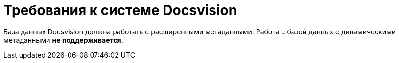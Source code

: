 = Требования к системе Docsvision

База данных Docsvision должна работать с расширенными метаданными. Работа с базой данных с динамическими метаданными *не поддерживается*.

